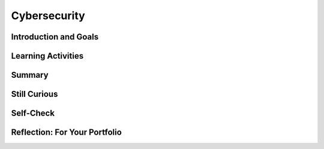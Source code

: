 .. raw:: html 

   <div class="logo-header"  id="student-logo"  > <img class="align-center" src="../_static/Mobile_CSP_Logo_White_transparent.png" width="250px"/> </div>

Cybersecurity
=================

.. raw:: html

        <div class="MCSP-lesson-content">
    <script>
      $(document).ready(function() {
        generateSummary(EKmapping['6.09']);
        generateHovers();
        Tipped.create('.vocab', function(element) {
        var vocab = $(element).data('id');
        return vocabulary[vocab];
          }, {
            cache: false,
              position: 'topleft'
              });
      });
      /*  var vocabulary = {
       "strong password" :  "a password that is easy for a user to remember but would be difficult for someone else to guess based on knowledge of that user.",  
    "multi-factor authentication (MFA)" : "users are asked to present several separate pieces of evidence involving knowledge (something they know like a password), possession (something they have like a texted code), and/or inherence (something they are like biometrics).", 
    "biometrics" : "using unique physical characteristics such as finger prints, face recognition, etc. for identification",
    "malware"  : "software intended to damage a computing system or to take partial control over its operation.", 
    "virus" :  "a malicious program that can copy itself and gain access to a computer in an unauthorized way.", 
    "worm"  : "a malicious program that spreads by itself through networks of computers.",
    "Trojan horse" : "a malicious program that disguises itself as a useful program that unsuspecting users download.",
    "ransomware" : "malware that encrypts and locks computer systems until a ransom is paid.",
    "malware scanning software" : "software that helps to protect a computing system against malware infections.",
    "phishing" : "a technique that is used to trick a user into providing personal information usually through email.",
    "keylogger" : "a program to record every keystroke made by a computer user.",
    "rogue access point" : "a wireless access point that gives unauthorized access to secure networks.", 
    "firewalls" : "barriers that protect a network from unauthorized access"
      };      */
    </script>
    <h3 id="est-length">Time Estimate: 45 minutes</h3>

Introduction and Goals
-----------------------

.. raw:: html

    <p>
    <img src="../_static/assets/img/security.png" style="float:left;width:150px;padding-right:10px"/>
    Cybersecurity is one of the fastest growing IT fields. It is essential to every organization to keep their computer systems and data safe.</p>
    
    <p>Passwords are currently the primary way to protect devices and information from unauthorized access. A <span class="hover vocab yui-wk-div" data-id='strong password'>strong password</span> is something that is easy for a user to remember but would be difficult for someone else to guess based on knowledge of that user.  In Unit 5, we saw that it is very difficult to guess a long complex password (which can be tested in sites such as  <a href="https://howsecureismypassword.net" target="_blank">howsecureismypassword.net</a>). Luckily, brute-force password cracking algorithms take exponential time. However, passwords can also be compromised (stolen) through <span class="hover vocab yui-wk-div" data-id='phishing'>phishing</span> attacks and data breaches. </p>
    
	<div><b>Learning Objectives:</b>&nbspI will learn to</div>
	<ul>
	<li>describe various threats to cybersecurity</li>
	<li>explain the shortcomings of relying on passwords to protect devices and digital information</li>
	<li>describe ways to combat <span class="hover vocab yui-wk-div" data-id="malware">malware</span> and other cybersecurity attacks</li>
	</ul>
	<div><b>Language Objectives:</b>&nbspI will be able to</div>
	<ul>
	<li>use target vocabulary, such as <span class="hover vocab yui-wk-div" data-id="virus">virus</span>, <span class="hover vocab yui-wk-div" data-id="worm">worm</span>, <span class="hover vocab yui-wk-div" data-id="Trojan horse">Trojan horse</span>, and <span class="hover vocab yui-wk-div" data-id="phishing">phishing</span> while describing app features and User Interface with the support of concept definitions and <a href="https://docs.google.com/presentation/d/1qwoJ0sNiiLFbv1KN_xW7yLpXUQLfYD8lxxZWPYjqdIY/copy" target="_blank" title="">vocabulary notes</a> from this lesson</li>
	</ul>


Learning Activities
--------------------

.. raw:: html

    <ul align="center" style="list-style: none; margin: 0; padding: 0; background: lightgrey">
	<li style="display: inline"><a href="https://docs.google.com/document/d/1PMUkn5jzjrVwURuA2smeqRkA5KyG_Zu9FF6OYliboaY/edit?usp=sharing" target="_blank" title="">text-version</a></li>
	<li style="display: inline"> | </li>
	<li style="display: inline"><a href="https://youtu.be/0mvCeNsTa1g" target="_blank">YouTube Video Part 1</a></li>
	<li style="display: inline"> | </li>
	<li style="display: inline"><a href="https://youtu.be/88Rjg8gM_DI" target="_blank">YouTube Video Part 2</a></li>
	<br/>
	<li style="display: inline"><a href="https://youtu.be/XU8PHihT_P4" target="_blank" title="">YouTube Video Part 3</a></li>
	<li style="display: inline"> | </li>
	<li style="display: inline"><a href="https://youtu.be/qkzAveeAuts" target="_blank" title="">YouTube Video Part 4</a></li>
	</ul> 
	
	<h3>MultiFactor Authentication</h3>
	<p>Many organizations now use <b>two-factor authentication (2FA)</b> or <span class="hover vocab yui-wk-div" data-id="multi-factor authentication (MFA)">multi-factor authentication (MFA)</span> which asks for additional authentication in addition to the password, just in case the password gets compromised. Users are asked to present several separate pieces of evidence such as:
        <img src="../_static/assets/img/multifactor-authentication.png" width="70%" style="display: block;margin-left: auto;margin-right: auto;"/></p>
    <ul>
    <li><b>Something You Know</b>: for example your password or the answers to security questions that you have set up </li>
    <li><b>Something You Have</b>: for example a code texted to the your phone or a USB security token</li>
    <li><b>Something You Are</b>: for example <span class="hover vocab yui-wk-div" data-id='biometrics'>biometrics</span> such as fingerprints or face recognition</li>
    </ul>
	
	<p><span class="hover vocab yui-wk-div" data-id="multi-factor authentication (MFA)">Multi-factor authentication (MFA)</span> requires at least two steps to unlock protected information. Each step adds a new layer of security that must be broken to gain unauthorized access. Watch the following <a href="https://www.youtube.com/watch?v=0mvCeNsTa1g" target="_blank">video</a> on multi-factor authentication:</p>
    
.. youtube:: 0mvCeNsTa1g
        :width: 650
        :height: 415
        :align: center

.. raw:: html

    <div id="bogus-div">
    <p></p>
    </div>

    <p><b>Biometric Authentication:</b> uses unique physical characteristics such as fingerprints for identification.</p>
    <ul>
    <li>Discuss with your class: What different types of <span class="hover vocab yui-wk-div" data-id="biometrics">biometric</span> authentication have you seen in real life or in movies?</li>
    </ul>
    <p><span class="hover vocab yui-wk-div" data-id='biometrics'>Biometrics</span> became popular with fingerprint scanners, and now facial recognition technology has exploded in use for biometric authentication and surveillance. However, the problem with static <span class="hover vocab yui-wk-div" data-id='biometrics'>biometrics</span> like fingerprints is that if it is compromised (stolen), you can’t change your face or fingerprint to a new one. Dynamic <span class="hover vocab yui-wk-div" data-id='biometrics'>biometrics</span> like heartbeats or behavioral <span class="hover vocab yui-wk-div" data-id='biometrics'>biometrics</span> like walking gaits are more difficult to hack. Watch the following <a href="https://www.youtube.com/watch?v=88Rjg8gM_DI" target="_blank">video</a> on biometric authentication:</p>
    
.. youtube:: 88Rjg8gM_DI
        :width: 650
        :height: 415
        :align: center

.. raw:: html

    <div id="bogus-div">
    <p></p>
    </div>

    <h3>Malware </h3>
    <p><span class="hover vocab yui-wk-div" data-id='malware'>Malware</span> which stands for MALicious softWARE is software intended to damage a computing system or to take partial control over its operation. A computer <b><span class="hover vocab yui-wk-div" data-id='virus'>virus</span></b> is a type of <span class="hover vocab yui-wk-div" data-id='malware'>malware</span> that can copy itself and gain access to a computer in an unauthorized way. Computer viruses often attach themselves to legitimate programs and start running independently on a computer. </p>
    <ul>
    <li>Discuss with your class: Have you ever had a <span class="hover vocab yui-wk-div" data-id='virus'>virus</span> on your computer? What happened and how did you get rid of it?</li>
    </ul>
    <p>Watch the following <a href="https://www.youtube.com/watch?v=XU8PHihT_P4&ab_channel=FTCvideos" target="_blank">video</a> about <span class="hover vocab yui-wk-div" data-id='malware'>malware</span>:</p>
    
.. youtube:: XU8PHihT_P4
        :width: 650
        :height: 415
        :align: center

.. raw:: html

    <div id="bogus-div">
    <p></p>
    </div>

    <p><span class="hover vocab yui-wk-div" data-id='malware'>Malware</span> can spread by email attachments, downloading from sites that are not reputable, network connections from infected computers, and copying infected files from computer to computer on portable memory. So don’t click or open anything where you don’t know the source. A computer that is infected may stop working, display strange messages, delete files, be controlled by others, steal personal information and infect other computers.  Recent <span class="hover vocab yui-wk-div" data-id='ransomware'>ransomware</span> attacks encrypt and lock computer systems until a ransom is paid.</p>
    <p>Computer <span class="hover vocab yui-wk-div" data-id='virus'>virus</span> and <span class="hover vocab yui-wk-div" data-id='malware'>malware</span> <b>scanning software</b> can protect a computing system against infection. Many operating systems like Windows come with their own free <span class="hover vocab yui-wk-div" data-id='malware'>malware</span> scanners like Windows Defender. It is very important to auto-update the <span class="hover vocab yui-wk-div" data-id='malware'>malware</span> scanning software with  newly discovered <span class="hover vocab yui-wk-div" data-id='malware'>malware</span> signatures. Explore the <span class="hover vocab yui-wk-div" data-id='malware'>malware</span> scanner on your computer. Regular software updates help to fix errors that would compromise a computing system. All real-world systems have errors or design flaws that can be exploited. </p>
    <h3>Unauthorized Access</h3>
    <p>Criminals can gain unauthorized access to computing systems in many ways by exploiting the users and the staff of the system. They can gain access through <span class="hover vocab yui-wk-div" data-id='malware'>malware</span> or by stealing or cracking passwords or hacking in through unprotected areas. </p>
    <p><span class="hover vocab yui-wk-div" data-id='phishing'>Phishing</span> is a common technique that is used to trick a user into providing personal information usually through email. That personal information can then be used to access sensitive online resources, such as bank accounts and emails. A malicious <span class="hover vocab yui-wk-div" data-id='phishing'>phishing</span> or <span class="hover vocab yui-wk-div" data-id='malware'>malware</span> link can be disguised on a web page or in an email message. Watch the following <a href="https://youtu.be/qkzAveeAuts" target="_blank">video</a> on <span class="hover vocab yui-wk-div" data-id='phishing'>phishing</span>. </p>
    
.. youtube:: qkzAveeAuts
        :width: 650
        :height: 415
        :align: center

.. raw:: html

    <div id="bogus-div">
    <p></p>
    </div>

    <p>Another technique for capturing passwords is <span class="hover vocab yui-wk-div" data-id="keylogger">keylogging</span> software which secretly records every keystroke made by a computer user. This can be used to gain fraudulent access to passwords and other confidential information. Keyloggers can be installed through <span class="hover vocab yui-wk-div" data-id='malware'>malware</span> or hacking. Unsolicited emails, attachments, links, and forms in emails can be used to compromise the security of a computing system. These can come from unknown senders or from known senders whose security has been compromised.  Untrustworthy (often free) downloads from freeware or shareware sites can contain <span class="hover vocab yui-wk-div" data-id='malware'>malware</span>.</p>
    <p>Unencrypted information sent over public networks can also be compromised. Data sent over public networks can be intercepted, analyzed and modified. One way that this can happen is through a <span class="hover vocab yui-wk-div" data-id='rogue access point'>rogue access point</span>. A <span class="hover vocab yui-wk-div" data-id='rogue access point'>rogue access point</span> is a wireless access point that gives unauthorized access to secure networks. Network and system administrators protect their networks with <span class="hover vocab yui-wk-div" data-id='firewalls'>firewalls</span> which provide a barrier to attacks and scan their networks with network analyzers to prevent unauthorized access.</p>
    <h3>Activity</h3>
    <p>Select one or more of the following activities to complete after watching and discussing the videos. When you are done, document your findings and/or results in your portfolio reflection.</p>
    <ol>
    <li style="padding-bottom:5px">Can you spot when you’re being <span class="hover vocab yui-wk-div" data-id='phishing'>phished</span>? Do the <a href="https://phishingquiz.withgoogle.com" target="_blank">Phishing Quiz with Google</a> working in pairs. See how many you get right.</li>
    <li style="padding-bottom:5px">In pairs, investigate this <a href="http://cybermap.kaspersky.com/" target="_blank">map</a> (click on a country and more details or statistics) and <a href="http://securelist.com/statistics/" target="_blank">securelist.com/statistics</a> which shows the current week’s infections and attacks. What are the top 3 attacked countries? What country has the highest rate of infections? What is the top infection (<span class="hover vocab yui-wk-div" data-id='virus'>virus</span>) currently?</li>
    <li>Investigate a famous or recent <span class="hover vocab yui-wk-div" data-id='malware'>malware</span>, hacking, or security breach incident. Write down who, what, when, where, how, and the consequences of the incident.</li>
    </ol>
    <h3>(Optional) Activity: Watch and Discuss</h3>
    <table>
    <tbody><tr>
    <td valign="top" style="width:45%">
    <p><b>Before</b> watching the video below, discuss the following with your classmates:</p>
    <ul>
    <li>What types of security protections do cell phones have?</li>
    <li>Do most people you know use a password on their phones?</li>
    <li>In what instances might the government want information from an individual’s cell phone?</li>
    <li>Do you view privacy as an individual right?</li>
    </ul>
    </td>
    <td valign="top" >
    <p><b>After</b> watching the video, discuss the following questions with your classmates:</p>
    <ul>
    <li>Why did a judge order Apple to create software that would unlock iPhones?</li>
    <li>Do you think Apple should abide by the Court’s decision and unlock the mobile phone in the San Bernardino case? Explain.</li>
    <li>Why are some security experts worried that unlocking the phone in the San Bernardino case will have greater repercussions regarding individual privacy rights?</li>
    <li>Do you think it is the civic duty of a business to help law enforcement when it comes to solving criminal cases?</li>
    </ul>
    </td>
    </tr>
    </tbody></table>
    
.. youtube:: PtwF8E6iQGY
        :width: 650
        :height: 415
        :align: center

.. raw:: html

    <div id="bogus-div">
    <p></p>
    </div>


Summary
--------

.. raw:: html

    <p>
    In this lesson, you learned how to:
      <div class="yui-wk-div" id="summarylist">
    </div>
    
Still Curious
--------------
.. raw:: html

    <ul>
    <li>Try <a href="https://www.hacksplaining.com/lessons" target="_blank">hacksplaining.com</a> which describe hacking exploits and how to protect against them.</li>
    <li>Try the <a href="https://www.pbs.org/wgbh/nova/labs/lab/cyber/" target="_blank">PBS Cybersecurity Lab</a> where you protect a business against attacks.</li>
    <li>Try a Capture the Flag event where you solve computer security challenges to capture flags.  A great one for beginners is <a href="https://picoctf.com/" target="_blank">picoctf.com</a> designed for high school students. Here are some other  <a href="https://resources.infosecinstitute.com/tools-of-trade-and-resources-to-prepare-in-a-hacker-ctf-competition-or-challenge/" target="_blank">resources</a>.</li>
    <li>More Cybersecurity lessons available at <a href="https://teachingsecurity.org/">teachingsecurity.org</a></li>
    </ul>



Self-Check
-----------

.. raw:: html

    <p>
    Here is a table of some of the technical terms discussed in this lesson. Hover over the terms to review the definitions.
      <table align="center">
    <tbody>
    <tr>
    <td><span class="hover vocab yui-wk-div" data-id="strong password">strong password</span>
    <br/><span class="hover vocab yui-wk-div" data-id="multi-factor authentication (MFA)">multi-factor authentication (MFA)</span>
    <br/><span class="hover vocab yui-wk-div" data-id="biometrics">biometrics</span>
    <br/><span class="hover vocab yui-wk-div" data-id="malware">malware</span>
    <br/><span class="hover vocab yui-wk-div" data-id="virus">virus</span>
    </td>
    <td>
    <span class="hover vocab yui-wk-div" data-id="ransomware">ransomware</span>
    <br/><span class="hover vocab yui-wk-div" data-id="phishing">phishing</span>
    <br/><span class="hover vocab yui-wk-div" data-id="keylogger">keylogger</span>
    <br/><span class="hover vocab yui-wk-div" data-id="rogue access point">rogue access point</span>
    <br/><span class="hover vocab yui-wk-div" data-id="firewalls">firewalls</span>
    </td>
    </tr>
    </tbody>
    </table>
    
.. mchoice:: mcsp-6-9-1
    :random:
    :practice: T
    :answer_a: Your fingerprint
    :feedback_a: This is 2FA! But the question asks what is NOT 2FA.
    :answer_b: <span style="color: rgb(60, 64, 67); font-family: Roboto, RobotoDraft, Helvetica, Arial, sans-serif; font-size: 14px; letter-spacing: 0.2px;">Entering a token that is sent to your phone&nbsp;</span>
    :feedback_b: This is 2FA! But the question asks what is NOT 2FA.
    :answer_c: <span style="color: rgb(60, 64, 67); font-family: Roboto, RobotoDraft, Helvetica, Arial, sans-serif; font-size: 14px; letter-spacing: 0.2px;">Entering a token that is emailed to you.&nbsp;</span>
    :feedback_c: This is 2FA! But the question asks what is NOT 2FA.
    :answer_d: <font color="#3c4043" face="Roboto, RobotoDraft, Helvetica, Arial, sans-serif"><span style="font-size: 14px; letter-spacing: 0.2px;">Entering your password twice.</span></font>
    :feedback_d: 2FA adds on a second way of verifying your identity, for example a code texted to your phone or your fingerprint.&nbsp;
    :correct: d

    Which of the following would NOT count as 2FA in addition to entering a password? 


.. raw:: html

    <div id="bogus-div">
    <p></p>
    </div>


    
.. mchoice:: mcsp-6-9-2
    :random:
    :practice: T
    :answer_a: Open an email attachment from an unknown sender.
    :feedback_a: 
    :answer_b: Run malware scanning software.
    :feedback_b: 
    :answer_c: Run regular software updates.
    :feedback_c: 
    :answer_d: Don't click or open anything from a source that you don't know or can't identify.
    :feedback_d: 
    :correct: b,c,d

    .. raw:: html
    
    	<p>Which of the following can you do to prevent against malware? <i>Select all that apply</i>.</p>


.. raw:: html

    <div id="bogus-div">
    <p></p>
    </div>


    
.. mchoice:: mcsp-6-9-3
    :random:
    :practice: T
    :answer_a: A rogue access point
    :feedback_a: 
    :answer_b: Data-logging
    :feedback_b: 
    :answer_c: Phishing
    :feedback_c: 
    :answer_d: Keylogging
    :feedback_d: 
    :correct: a,c,d

    .. raw:: html
    
    	<p><i>Unauthorized access</i> to computing resources can be gained through which of the following? <i>Select all that apply</i>.</p>


.. raw:: html

    <div id="bogus-div">
    <p></p>
    </div>


    
.. mchoice:: mcsp-6-9-4
    :random:
    :practice: T
    :answer_a:  A vulnerability in the device’s software is exploited to gain unauthorized access to other devices on the user’s home network.
    :feedback_a: This sounds like a hacking attack, not a phishing attack.
    :answer_b:  A vulnerability in the device’s software is exploited to install software that reveals the user’s password to an unauthorized individual.
    :feedback_b: This sounds like a hacking attack, not a phishing attack.
    :answer_c:  The user is sent an e-mail appearing to be from the manufacturer, asking the user to confirm the account password by clicking on a link in the e-mail and entering the password on the resulting page.
    :feedback_c: Yes, a phishing attack is usually an e-mail that tries to fool people into revealing private information like passwords.
    :answer_d:  The user’s account is sent an overwhelming number of messages in an attempt to disrupt service on the user’s home network.
    :feedback_d: This sounds like a denial of service attack, not a phishing attack.
    :correct: c

    .. raw:: html
    
    	<p><b>AP 2021 Practice Question</b>: A user purchased a new smart home device with embedded software andconnected the device to a home network. The user then registered the devicewith the manufacturer, setting up an account using a personal e-mail andpassword. Which of the following explains how a phishing attack could occuragainst the user of the smart home device?</p>


.. raw:: html

    <div id="bogus-div">
    <p></p>
    </div>


.. mchoice:: mcsp-6-9-5
    :random:
    :practice: T
    :answer_a:  Each employee for a company is issued a USB device that contains a unique token code. To log into a company computer, an employee must insert the USB device into the computer and provide a correct password.
    :feedback_a: 
    :answer_b:  After logging into an account from a new device, a user must enter a code that is sent via e-mail to the e-mail address on file with the account.
    :feedback_b: 
    :answer_c:  In order to log into an account, a user must provide both a password and a fingerprint that is captured using the user’s device.
    :feedback_c: 
    :answer_d:  When a user enters an incorrect password more than two times in a row, the user is locked out of the account for 24 hours.
    :feedback_d: 
    :correct: d

    .. raw:: html
    
    	<p><b>AP 2021 Sample Question</b>:  A Web site uses several strategies to prevent unauthorized individuals from accessing user accounts. Which of the following is NOT an example of multifactor authentication?</p>


.. raw:: html

    <div id="bogus-div">
    <p></p>
    </div>



Reflection: For Your Portfolio
-------------------------------

.. raw:: html

    <p><div class="yui-wk-div" id="portfolio">
    <p>Answer the following portfolio reflection questions as directed by your instructor. Questions are also available in this <a href="https://docs.google.com/document/d/1U7_tRzo2HTZvIRMbP30bwgtMjL094GQ8cVFyZwmRpi0/edit?usp=sharing" target="_blank">Google Doc</a> where you may use File/Make a Copy to make your own editable copy.</p>
    <div style="align-items:center;"><iframe class="portfolioQuestions" scrolling="yes" src="https://docs.google.com/document/d/e/2PACX-1vS4CuBdEGJlslov7AwV41frBI1ARjFA6cCsVBWgz22KLizg-07OjLJFyp5eO0x9Djqq6XCydYQ6TbLq/pub?embedded=true" style="height:30em;width:100%"></iframe></div>
    </div>
    </div>